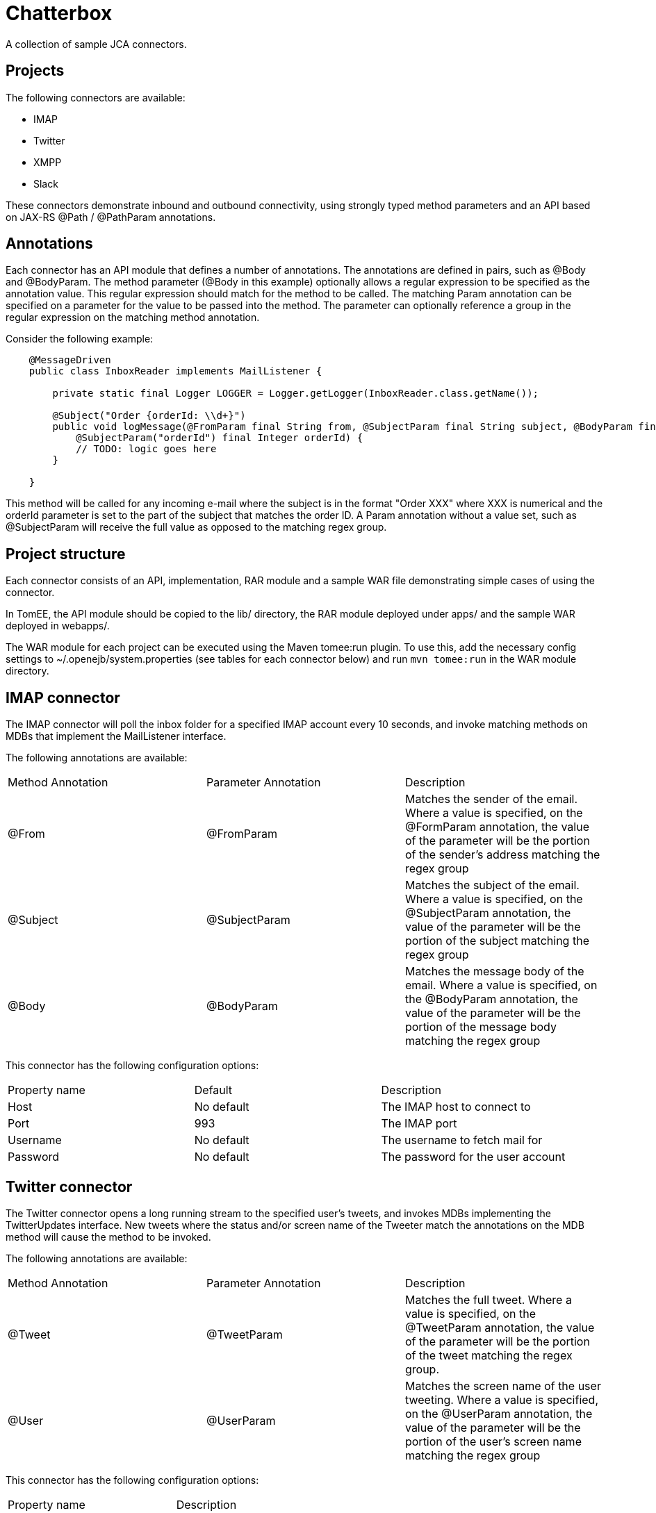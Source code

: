 = Chatterbox

A collection of sample JCA connectors.

== Projects

The following connectors are available:

- IMAP
- Twitter
- XMPP
- Slack

These connectors demonstrate inbound and outbound connectivity, using strongly typed method parameters and an API based
on JAX-RS +@Path+ / +@PathParam+ annotations.

== Annotations

Each connector has an API module that defines a number of annotations. The annotations are defined in pairs, such as
+@Body+ and +@BodyParam+. The method parameter (+@Body+ in this example) optionally allows a regular expression to be
specified as the annotation value. This regular expression should match for the method to be called. The matching +Param+
annotation can be specified on a parameter for the value to be passed into the method. The parameter can optionally
reference a group in the regular expression on the matching method annotation.

Consider the following example:

[source,java,numbered]
----
    @MessageDriven
    public class InboxReader implements MailListener {

        private static final Logger LOGGER = Logger.getLogger(InboxReader.class.getName());

        @Subject("Order {orderId: \\d+}")
        public void logMessage(@FromParam final String from, @SubjectParam final String subject, @BodyParam final String message
            @SubjectParam("orderId") final Integer orderId) {
            // TODO: logic goes here
        }

    }
----

This method will be called for any incoming e-mail where the subject is in the format "Order XXX" where XXX is numerical
and the orderId parameter is set to the part of the subject that matches the order ID. A +Param+ annotation without a
value set, such as +@SubjectParam+ will receive the full value as opposed to the matching regex group.

== Project structure

Each connector consists of an API, implementation, RAR module and a sample WAR file demonstrating simple cases of using
the connector.

In TomEE, the API module should be copied to the +lib/+ directory, the RAR module deployed under +apps/+ and the sample
WAR deployed in +webapps/+.

The WAR module for each project can be executed using the Maven tomee:run plugin. To use this, add the necessary config
settings to ~/.openejb/system.properties (see tables for each connector below) and run `mvn tomee:run` in the WAR module
directory.

== IMAP connector

The IMAP connector will poll the inbox folder for a specified IMAP account every 10 seconds, and invoke matching methods on MDBs that
implement the +MailListener+ interface.

The following annotations are available:

|===
| Method Annotation | Parameter Annotation | Description
| @From
| @FromParam
| Matches the sender of the email. Where a value is specified, on the +@FormParam+ annotation, the value of the parameter will be the portion of the sender's address matching the regex group
| @Subject
| @SubjectParam
| Matches the subject of the email. Where a value is specified, on the +@SubjectParam+ annotation, the value of the parameter will be the portion of the subject matching the regex group
| @Body
| @BodyParam
| Matches the message body of the email. Where a value is specified, on the +@BodyParam+ annotation, the value of the parameter will be the portion of the message body matching the regex group
|===

This connector has the following configuration options:

|===
| Property name | Default | Description
| Host
| No default
| The IMAP host to connect to
| Port
| 993
| The IMAP port
| Username
| No default
| The username to fetch mail for
| Password
| No default
| The password for the user account
|===

== Twitter connector

The Twitter connector opens a long running stream to the specified user's tweets, and invokes MDBs implementing the +TwitterUpdates+
interface. New tweets where the status and/or screen name of the Tweeter match the annotations on the MDB method will cause the
method to be invoked.

The following annotations are available:

|===
| Method Annotation | Parameter Annotation | Description
| @Tweet
| @TweetParam
| Matches the full tweet. Where a value is specified, on the +@TweetParam+ annotation, the value of the parameter will be the portion of the tweet matching the regex group.
| @User
| @UserParam
| Matches the screen name of the user tweeting. Where a value is specified, on the +@UserParam+ annotation, the value of the parameter will be the portion of the user's screen name matching the regex group
|===

This connector has the following configuration options:

|===
| Property name |  Description
| ConsumerKey
| The OAuth Consumer key
| ConsumerSecret
| The OAuth Consumer secret
| AccessToken
| The OAuth Access token
| AccessTokenSecret
| The OAuth Access token secret
|===

These credentials can be obtained by creating a new application on the Twitter Developers site, and authorizing the
application for your Twitter account.

== XMPP connector

The XMPP connector is a bidirectional connector. MDBs can be invoked on messages being sent to the account signed into
the connector. ConnectionFactory and Connection classes can be used in managed components to send messages to other
users.

The following annotations are available:

|===
| Method Annotation | Parameter Annotation | Description
| @Sender
| @SenderParam
| Matches the sender of the message. Where a value is specified, on the +@SenderParam+ annotation, the value of the parameter will be the portion of the sender's address matching the regex group
| @MessageText
| @MessageTextParam
| Matches the text of the message. Where a value is specified, on the +@MessageTextParam+ annotation, the value of the parameter will be the portion of the message matching the regex group
|===

This connector has the following configuration options:

|===
| Property name | Default | Description
| Host
| No default
| The XMPP host to connect to
| Port
| 5222
| The XMPP port
| Username
| No default
| The username to fetch mail for
| Password
| No default
| The password for the user account
| Service name
| No default
| The XMPP service to connect to
|===


